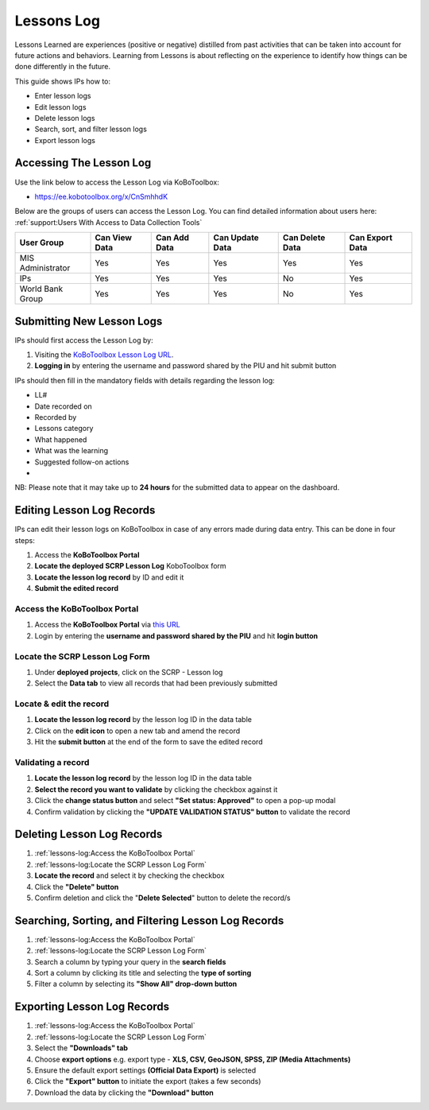 ===========
Lessons Log
===========

Lessons Learned are experiences (positive or negative) distilled from past activities that can be 
taken into account for future actions and behaviors. Learning from Lessons is about reflecting on the experience 
to identify how things can be done differently in the future.

This guide shows IPs how to:

- Enter lesson logs
- Edit lesson logs
- Delete lesson logs
- Search, sort, and filter lesson logs
- Export lesson logs

Accessing The Lesson Log
------------------------

Use the link below to access the Lesson Log via KoBoToolbox:

- `https://ee.kobotoolbox.org/x/CnSmhhdK <https://ee.kobotoolbox.org/x/CnSmhhdK>`_

Below are the groups of users can access the Lesson Log. You can find detailed information about users here: 
:ref:`support:Users With Access to Data Collection Tools`

+-------------------+---------------+--------------+-----------------+-----------------+-----------------+
| User Group        | Can View Data | Can Add Data | Can Update Data | Can Delete Data | Can Export Data |
+===================+===============+==============+=================+=================+=================+
| MIS Administrator | Yes           | Yes          | Yes             | Yes             | Yes             |
+-------------------+---------------+--------------+-----------------+-----------------+-----------------+
| IPs               | Yes           | Yes          | Yes             | No              | Yes             |
+-------------------+---------------+--------------+-----------------+-----------------+-----------------+
| World Bank Group  | Yes           | Yes          | Yes             | No              | Yes             |
+-------------------+---------------+--------------+-----------------+-----------------+-----------------+

Submitting New Lesson Logs
---------------------------
.. image:: _static/login.png
  :width: 800
  :alt: Accessing SCRP Lesson Log

IPs should first access the Lesson Log by:

#. Visiting the `KoBoToolbox Lesson Log URL <https://ee.kobotoolbox.org/x/CnSmhhdK>`_.
#. **Logging in** by entering the username and password shared by the PIU and hit submit button

.. image:: _static/kobo_lesson_log.png
  :width: 800
  :alt: SCRP Lesson Log data entry

IPs should then fill in the mandatory fields with details regarding the lesson log:

- LL#
- Date recorded on
- Recorded by
- Lessons category
- What happened
- What was the learning
- Suggested follow-on actions
- 

NB: Please note that it may take up to **24 hours** for the submitted data to appear on the dashboard.

Editing Lesson Log Records
----------------------------

IPs can edit their lesson logs on KoBoToolbox in case of any errors made during data entry. This can be done in four steps:

#. Access the **KoBoToolbox Portal**
#. **Locate the deployed SCRP Lesson Log** KoboToolbox form
#. **Locate the lesson log record** by ID and edit it
#. **Submit the edited record**

Access the KoBoToolbox Portal
^^^^^^^^^^^^^^^^^^^^^^^^^^^^^
.. image:: _static/kobo_login.png
  :width: 800
  :alt: KoBoToolbox login page

#. Access the **KoBoToolbox Portal** via `this URL <https://kf.kobotoolbox.org/>`_ 
#. Login by entering the **username and password shared by the PIU** and hit **login button**

Locate the SCRP Lesson Log Form
^^^^^^^^^^^^^^^^^^^^^^^^^^^^^^^^^^^^^^^^^^^
.. image:: _static/kobo_lesson_log_form.png
  :width: 800
  :alt: KoBoToolbox projects page

#. Under **deployed projects**, click on the SCRP - Lesson log
#. Select the **Data tab** to view all records that had been previously submitted

Locate & edit the record
^^^^^^^^^^^^^^^^^^^^^^^^
.. image:: _static/kobo_lesson_log_edit.png
  :width: 800
  :alt: KoBoToolbox data table page

#. **Locate the lesson log record** by the lesson log ID in the data table
#. Click on the **edit icon** to open a new tab and amend the record
#. Hit the **submit button** at the end of the form to save the edited record


Validating a record
^^^^^^^^^^^^^^^^^^^
.. image:: _static/kobo_lesson_log_validate.png
  :width: 800
  :alt: KoBoToolbox validating record

#. **Locate the lesson log record** by the lesson log ID in the data table
#. **Select the record you want to validate** by clicking the checkbox against it
#. Click the **change status button** and select **"Set status: Approved"** to open a pop-up modal
#. Confirm validation by clicking the **"UPDATE VALIDATION STATUS" button** to validate the record

Deleting Lesson Log Records
---------------------------
.. image:: _static/kobo_lesson_log_delete.png
  :width: 800
  :alt: KoBoToolbox record deletion

#. :ref:`lessons-log:Access the KoBoToolbox Portal`
#. :ref:`lessons-log:Locate the SCRP Lesson Log Form`
#. **Locate the record** and select it by checking the checkbox
#. Click the **"Delete" button**
#. Confirm deletion and click the "**Delete Selected**" button to delete the record/s

Searching, Sorting, and Filtering Lesson Log Records
----------------------------------------------------
.. image:: _static/kobo_lesson_log_search.png
  :width: 800
  :alt: KoBoToolbox record search

#. :ref:`lessons-log:Access the KoBoToolbox Portal`
#. :ref:`lessons-log:Locate the SCRP Lesson Log Form`
#. Search a column by typing your query in the **search fields**
#. Sort a column by clicking its title and selecting the **type of sorting**
#. Filter a column by selecting its **"Show All" drop-down button**

Exporting Lesson Log Records
----------------------------
.. image:: _static/kobo_export.png
  :width: 800
  :alt: KoBoToolbox records export

#. :ref:`lessons-log:Access the KoBoToolbox Portal`
#. :ref:`lessons-log:Locate the SCRP Lesson Log Form`
#. Select the **"Downloads" tab**
#. Choose **export options** e.g. export type - **XLS, CSV, GeoJSON, SPSS, ZIP (Media Attachments)**
#. Ensure the default export settings **(Official Data Export)** is selected
#. Click the **"Export" button** to initiate the export (takes a few seconds)
#. Download the data by clicking the **"Download" button**